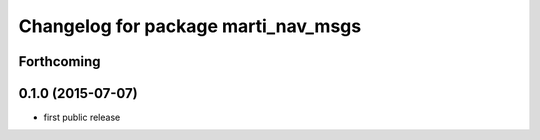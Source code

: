 ^^^^^^^^^^^^^^^^^^^^^^^^^^^^^^^^^^^^
Changelog for package marti_nav_msgs
^^^^^^^^^^^^^^^^^^^^^^^^^^^^^^^^^^^^

Forthcoming
-----------

0.1.0 (2015-07-07)
------------------
* first public release
